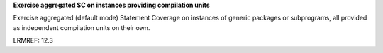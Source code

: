 **Exercise aggregated SC on instances providing compilation units**

Exercise aggregated (default mode) Statement Coverage on instances of generic
packages or subprograms, all provided as independent compilation units on
their own.

LRMREF: 12.3
